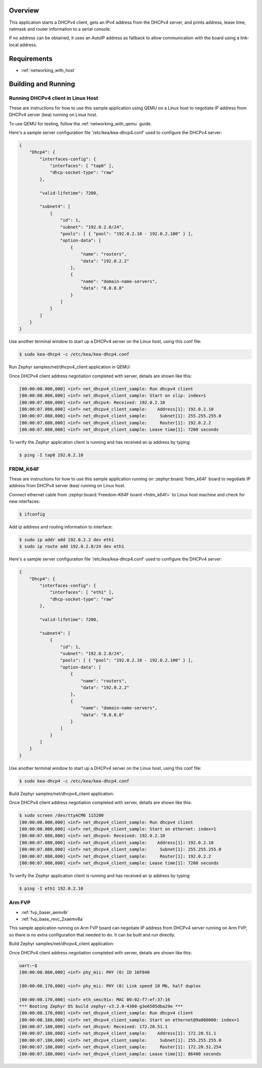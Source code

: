 .. zephyr:code-sample:: dhcpv4-client
   :name: DHCPv4 client
   :relevant-api: dhcpv4 net_mgmt

   Start a DHCPv4 client to obtain an IPv4 address from a DHCPv4 server.

Overview
********

This application starts a DHCPv4 client, gets an IPv4 address from the
DHCPv4 server, and prints address, lease time, netmask and router
information to a serial console.

If no address can be obtained, it uses an AutoIP address as fallback to allow
communication with the board using a link-local address.

Requirements
************

- :ref:`networking_with_host`

Building and Running
********************

Running DHCPv4 client in Linux Host
===================================

These are instructions for how to use this sample application using
QEMU on a Linux host to negotiate IP address from DHCPv4 server (kea) running
on Linux host.

To use QEMU for testing, follow the :ref:`networking_with_qemu` guide.

Here's a sample server configuration file '/etc/kea/kea-dhcp4.conf'
used to configure the DHCPv4 server:

.. code-block:: console

    {
        "Dhcp4": {
            "interfaces-config": {
                "interfaces": [ "tap0" ],
                "dhcp-socket-type": "raw"
            },

            "valid-lifetime": 7200,

            "subnet4": [
                {
                    "id": 1,
                    "subnet": "192.0.2.0/24",
                    "pools": [ { "pool": "192.0.2.10 - 192.0.2.100" } ],
                    "option-data": [
                        {
                            "name": "routers",
                            "data": "192.0.2.2"
                        },
                        {
                            "name": "domain-name-servers",
                            "data": "8.8.8.8"
                        }
                    ]
                }
            ]
        }
    }

Use another terminal window to start up a DHCPv4 server on the Linux host,
using this conf file:

.. code-block:: console

    $ sudo kea-dhcp4 -c /etc/kea/kea-dhcp4.conf

Run Zephyr samples/net/dhcpv4_client application in QEMU:

.. zephyr-app-commands::
   :zephyr-app: samples/net/dhcpv4_client
   :host-os: unix
   :board: qemu_x86
   :goals: run
   :compact:

Once DHCPv4 client address negotiation completed with server, details
are shown like this:

.. code-block:: console

    [00:00:00.000,000] <inf> net_dhcpv4_client_sample: Run dhcpv4 client
    [00:00:00.000,000] <inf> net_dhcpv4_client_sample: Start on slip: index=1
    [00:00:07.080,000] <inf> net_dhcpv4: Received: 192.0.2.10
    [00:00:07.080,000] <inf> net_dhcpv4_client_sample:    Address[1]: 192.0.2.10
    [00:00:07.080,000] <inf> net_dhcpv4_client_sample:     Subnet[1]: 255.255.255.0
    [00:00:07.080,000] <inf> net_dhcpv4_client_sample:     Router[1]: 192.0.2.2
    [00:00:07.080,000] <inf> net_dhcpv4_client_sample: Lease time[1]: 7200 seconds

To verify the Zephyr application client is running and has received
an ip address by typing:

.. code-block:: console

    $ ping -I tap0 192.0.2.10


FRDM_K64F
=========

These are instructions for how to use this sample application running on
:zephyr:board:`frdm_k64f` board to negotiate IP address from DHCPv4 server (kea) running
on Linux host.

Connect ethernet cable from :zephyr:board:`Freedom-K64F board <frdm_k64f>` to Linux host
machine and check for new interfaces:

.. code-block:: console

    $ ifconfig

Add ip address and routing information to interface:

.. code-block:: console

    $ sudo ip addr add 192.0.2.2 dev eth1
    $ sudo ip route add 192.0.2.0/24 dev eth1

Here's a sample server configuration file '/etc/kea/kea-dhcp4.conf'
used to configure the DHCPv4 server:

.. code-block:: console

    {
        "Dhcp4": {
            "interfaces-config": {
                "interfaces": [ "eth1" ],
                "dhcp-socket-type": "raw"
            },

            "valid-lifetime": 7200,

            "subnet4": [
                {
                    "id": 1,
                    "subnet": "192.0.2.0/24",
                    "pools": [ { "pool": "192.0.2.10 - 192.0.2.100" } ],
                    "option-data": [
                        {
                            "name": "routers",
                            "data": "192.0.2.2"
                        },
                        {
                            "name": "domain-name-servers",
                            "data": "8.8.8.8"
                        }
                    ]
                }
            ]
        }
    }

Use another terminal window to start up a DHCPv4 server on the Linux host,
using this conf file:

.. code-block:: console

    $ sudo kea-dhcp4 -c /etc/kea/kea-dhcp4.conf

Build Zephyr samples/net/dhcpv4_client application:

.. zephyr-app-commands::
   :zephyr-app: samples/net/dhcpv4_client
   :host-os: unix
   :board: frdm_k64f
   :goals: build flash
   :compact:

Once DHCPv4 client address negotiation completed with server, details
are shown like this:

.. code-block:: console

    $ sudo screen /dev/ttyACM0 115200
    [00:00:00.000,000] <inf> net_dhcpv4_client_sample: Run dhcpv4 client
    [00:00:00.000,000] <inf> net_dhcpv4_client_sample: Start on ethernet: index=1
    [00:00:07.080,000] <inf> net_dhcpv4: Received: 192.0.2.10
    [00:00:07.080,000] <inf> net_dhcpv4_client_sample:    Address[1]: 192.0.2.10
    [00:00:07.080,000] <inf> net_dhcpv4_client_sample:     Subnet[1]: 255.255.255.0
    [00:00:07.080,000] <inf> net_dhcpv4_client_sample:     Router[1]: 192.0.2.2
    [00:00:07.080,000] <inf> net_dhcpv4_client_sample: Lease time[1]: 7200 seconds

To verify the Zephyr application client is running and has received
an ip address by typing:

.. code-block:: console

    $ ping -I eth1 192.0.2.10


Arm FVP
========

* :ref:`fvp_baser_aemv8r`
* :ref:`fvp_base_revc_2xaemv8a`

This sample application running on Arm FVP board can negotiate IP
address from DHCPv4 server running on Arm FVP, so there is no extra
configuration that needed to do. It can be built and run directly.

Build Zephyr samples/net/dhcpv4_client application:

.. zephyr-app-commands::
   :zephyr-app: samples/net/dhcpv4_client
   :host-os: unix
   :board: fvp_baser_aemv8r
   :goals: build run
   :compact:

Once DHCPv4 client address negotiation completed with server, details
are shown like this:

.. code-block:: console

    uart:~$
    [00:00:00.060,000] <inf> phy_mii: PHY (0) ID 16F840

    [00:00:00.170,000] <inf> phy_mii: PHY (0) Link speed 10 Mb, half duplex

    [00:00:00.170,000] <inf> eth_smsc91x: MAC 00:02:f7:ef:37:16
    *** Booting Zephyr OS build zephyr-v3.2.0-4300-g3e6505dba29e ***
    [00:00:00.170,000] <inf> net_dhcpv4_client_sample: Run dhcpv4 client
    [00:00:00.180,000] <inf> net_dhcpv4_client_sample: Start on ethernet@9a000000: index=1
    [00:00:07.180,000] <inf> net_dhcpv4: Received: 172.20.51.1
    [00:00:07.180,000] <inf> net_dhcpv4_client_sample:    Address[1]: 172.20.51.1
    [00:00:07.180,000] <inf> net_dhcpv4_client_sample:     Subnet[1]: 255.255.255.0
    [00:00:07.180,000] <inf> net_dhcpv4_client_sample:     Router[1]: 172.20.51.254
    [00:00:07.180,000] <inf> net_dhcpv4_client_sample: Lease time[1]: 86400 seconds
